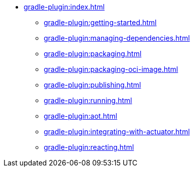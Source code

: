 * xref:gradle-plugin:index.adoc[]
** xref:gradle-plugin:getting-started.adoc[]
** xref:gradle-plugin:managing-dependencies.adoc[]
** xref:gradle-plugin:packaging.adoc[]
** xref:gradle-plugin:packaging-oci-image.adoc[]
** xref:gradle-plugin:publishing.adoc[]
** xref:gradle-plugin:running.adoc[]
** xref:gradle-plugin:aot.adoc[]
** xref:gradle-plugin:integrating-with-actuator.adoc[]
** xref:gradle-plugin:reacting.adoc[]
